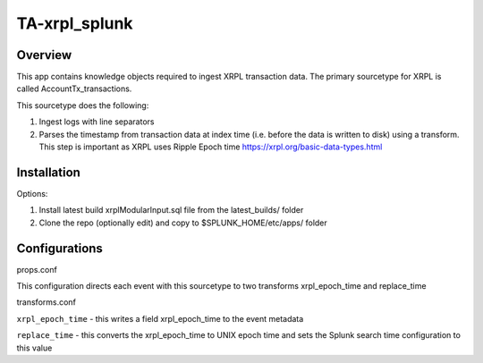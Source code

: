 TA-xrpl_splunk
==============

.. _overview:
.. _installation:

Overview
--------

This app contains knowledge objects required to ingest XRPL transaction data. The primary sourcetype for XRPL is called AccountTx_transactions.

This sourcetype does the following:

#. Ingest logs with line separators
#. Parses the timestamp from transaction data at index time (i.e. before the data is written to disk) using a transform. This step is important as XRPL uses Ripple Epoch time https://xrpl.org/basic-data-types.html

Installation
------------

Options:

#. Install latest build xrplModularInput.sql file from the latest_builds/ folder
#. Clone the repo (optionally edit) and copy to $SPLUNK_HOME/etc/apps/ folder


Configurations
--------------

props.conf

.. code-block:: 
  [AccountTx_transactions]
  #INDEXED_EXTRACTION = JSON
  NO_BINARY_CHECK = true
  SHOULD_LINEMERGE = false
  pulldown_type = 1
  TRANSFORMS = xrpl_epoch_time,replace_time


This configuration directs each event with this sourcetype to two transforms xrpl_epoch_time and replace_time


transforms.conf

.. code-block:: language
  [xrpl_epoch_time]
  REGEX = \"date\":\s(?<xrpl_epoch_time>\d+)
  FORMAT = xrpl_epoch_time::$1
  WRITE_META = true
  
  [replace_time]
  INGEST_EVAL = _time=xrpl_epoch_time+946684800


``xrpl_epoch_time`` - this writes a field xrpl_epoch_time to the event metadata

``replace_time`` - this converts the xrpl_epoch_time to UNIX epoch time and sets the Splunk search time configuration to this value
